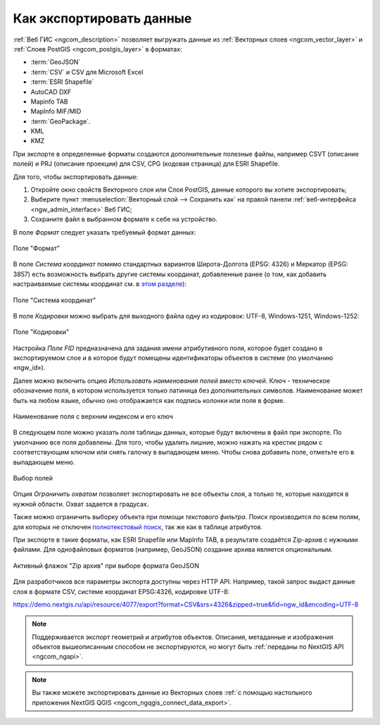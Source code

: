 .. _ngcom_data_export:

Как экспортировать данные
======================================

:ref:`Веб ГИС <ngcom_description>` позволяет выгружать данные из :ref:`Векторных слоев <ngcom_vector_layer>` и :ref:`Слоев PostGIS <ngcom_postgis_layer>` в форматах:

* :term:`GeoJSON`
* :term:`CSV` и CSV для Microsoft Excel
* :term:`ESRI Shapefile`
* AutoCAD DXF
* Mapinfo TAB
* MapInfo MIF/MID
* :term:`GeoPackage`.
* KML
* KMZ

При экспорте в определенные форматы создаются дополнительные полезные файлы, например CSVT (описание полей) и PRJ (описание проекции) для CSV, CPG (кодовая страница) для ESRI Shapefile.

Для того, чтобы экспортировать данные:

#. Откройте окно свойств Векторного слоя или Слоя PostGIS, данные которого вы хотите экспортировать;
#. Выберите пункт :menuselection:`Векторный слой --> Сохранить как` на правой панели :ref:`веб-интерфейса <ngw_admin_interface>` Веб ГИС;
#. Сохраните файл в выбранном формате к себе на устройство.

В поле *Формат* следует указать требуемый формат данных:

.. figure:: _static/formats_ru_3.png
   :name: newformats_pic
   :align: center
   :width: 20cm    

   Поле "Формат"

В поле *Система координат* помимо стандартных вариантов Широта-Долгота (EPSG: 4326) и Меркатор (EPSG: 3857) есть возможность выбрать другие системы координат, добавленные ранее (о том, как добавить настраиваемые системы координат см. в `этом разделе <https://docs.nextgis.ru/docs_ngcom/source/srs.html>`_): 

.. figure:: _static/coordinate_systems_ru_3.png
   :name: coordinate_systems_pic
   :align: center
   :width: 20cm    

   Поле "Система координат"

В поле *Кодировки* можно выбрать для выходного файла одну из кодировок: UTF-8, Windows-1251, Windows-1252:

.. figure:: _static/encodings_ru_3.png
   :name: encodings_pic
   :align: center
   :width: 20cm    

   Поле "Кодировки"

Настройка *Поле FID* предназначена для задания имени атрибутивного поля, которое будет создано в экспортируемом слое и в которое будут помещены идентификаторы объектов в системе (по умолчанию «ngw_id»).

Далее можно включить опцию *Использовать наименования полей вместо ключей*. Ключ - техническое обозначение поля, в котором используется только латиница без дополнительных символов. Наименование может быть на любом языке, обычно оно отображается как подпись колонки или поля в форме.

.. figure:: _static/key_field_name_ru.png
   :name: key_field_name_pic
   :align: center
   :width: 20cm    

   Наименование поля с верхним индексом и его ключ

В следующем поле можно указать *поля* таблицы данных, которые будут включены в файл при экспорте. По умолчанию все поля добавлены. Для того, чтобы удалить лишние, можно нажать на крестик рядом с соответствующим ключом или снять галочку в выпадающем меню. Чтобы снова добавить поле, отметьте его в выпадающем меню.

.. figure:: _static/export_fields_ru_2.png
   :name: export_fields_pic
   :align: center
   :width: 20cm    

   Выбор полей

Опция *Ограничить охватом* позволяет экспортировать не все объекты слоя, а только те, которые находятся в нужной области. Охват задается в градусах.

Также можно ограничить выборку объекта при помощи *текстового фильтра*. Поиск производится по всем полям, для которых не отключен `полнотекстовый поиск <https://docs.nextgis.ru/docs_ngweb/source/admin_interface.html#ngweb-admin-layers-attr>`_, так же как в таблице атрибутов.

При экспорте в такие форматы, как ESRI Shapefile или MapInfo TAB, в результате создаётся Zip-архив с нужными файлами. Для однофайловых форматов (например, GeoJSON) создание архива является опциональным. 

.. figure:: _static/zip_option_ru_2.png
   :name: zip_option_pic
   :align: center
   :width: 20cm    

   Активный флажок "Zip архив" при выборе формата GeoJSON

Для разработчиков все параметры экспорта доступны через HTTP API.
Например, такой запрос выдаст данные слоя в формате CSV, системе координат EPSG:4326, кодировке UTF-8:

https://demo.nextgis.ru/api/resource/4077/export?format=CSV&srs=4326&zipped=true&fid=ngw_id&encoding=UTF-8


.. note:: 
	Поддерживается экспорт геометрий и атрибутов объектов. Описания, метаданные и изображения объектов вышеописанным способом не экспортируются, но могут быть :ref:`переданы по NextGIS API <ngcom_ngapi>`.

.. note:: 
	Вы также можете экспортировать данные из Векторных слоев :ref:`с помощью настольного приложения NextGIS QGIS <ngcom_ngqgis_connect_data_export>`.
